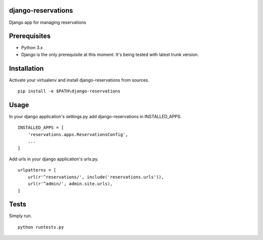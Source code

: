 ##########
django-reservations
##########

.. image:: https://travis-ci.org/kojdjak/django-reservations.svg?branch=master
    :target: http://travis-ci.org/kojdjak/django-reservations

Django app for managing reservations

##########
Prerequisites
##########

- Python 3.x
- Django is the only prerequisite at this moment. It's being tested with latest trunk version.

##########
Installation
##########

Activate your virtualenv and install django-reservations from sources. ::

    pip install -e $PATH\django-reservations

##########
Usage
##########

In your django application's settings.py add django-reservations in INSTALLED_APPS. ::

    INSTALLED_APPS = [
        'reservations.apps.ReservationsConfig',
        ...
    ]

Add urls in your django application's urls.py. ::

    urlpatterns = [
        url(r'^reservations/', include('reservations.urls')),
        url(r'^admin/', admin.site.urls),
    ]


##########
Tests
##########

Simply run. ::

    python runtests.py

